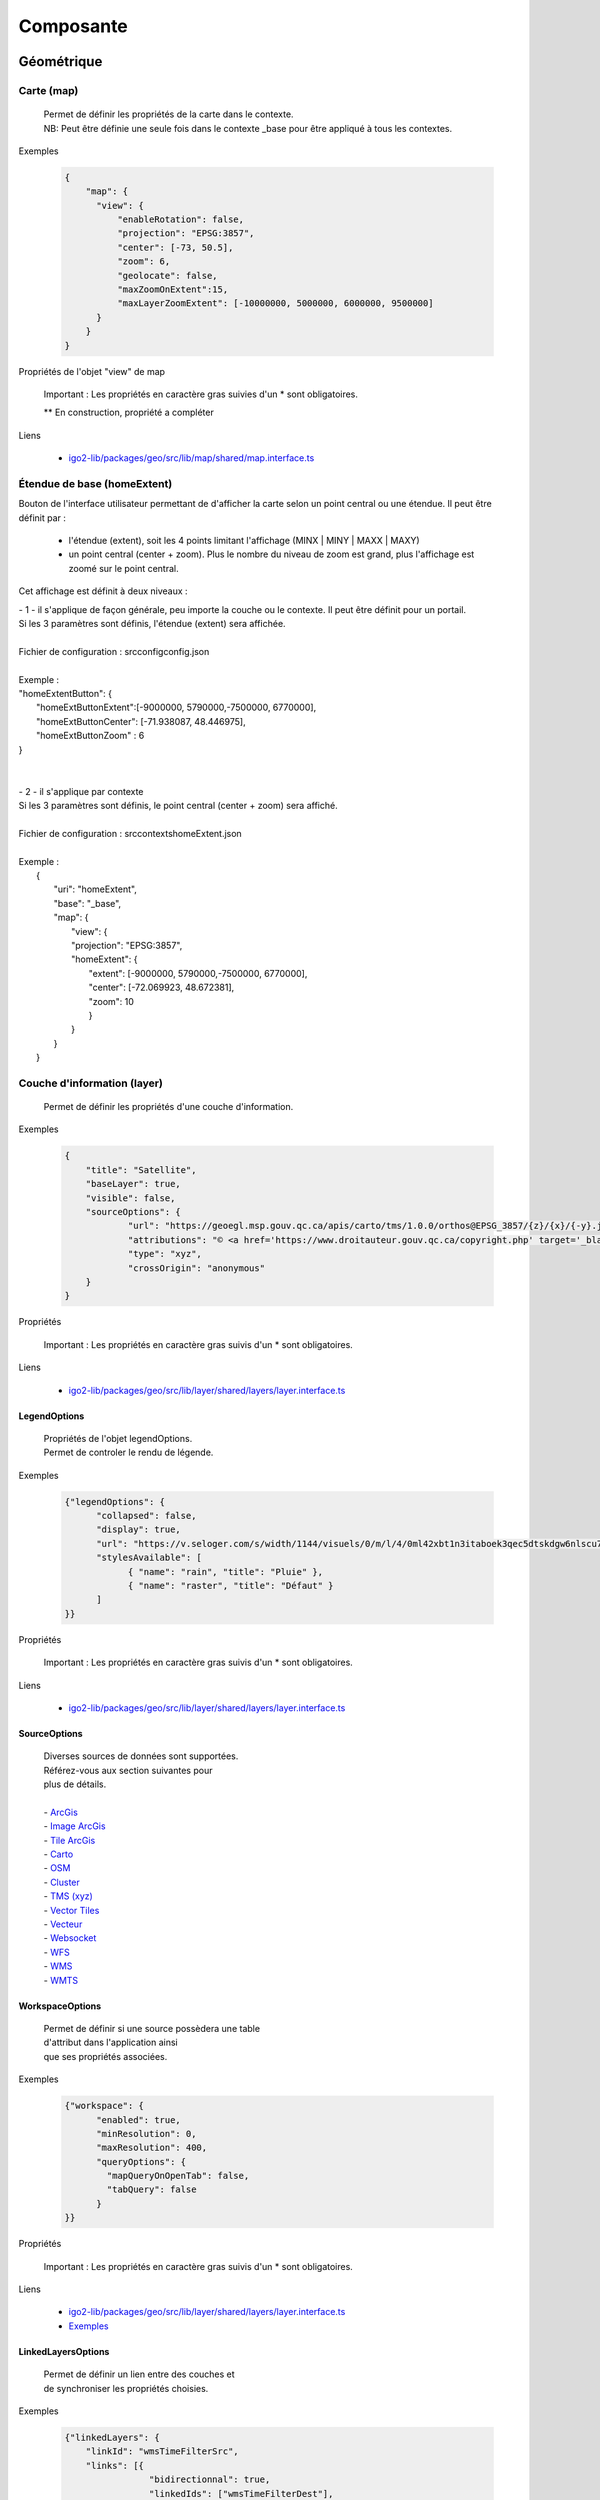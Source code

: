 ---------------------
Composante
---------------------

==============================
Géométrique
==============================


.. _igomap:

*****************************
Carte (map)
*****************************
    .. line-block::

        Permet de définir les propriétés de la carte dans le contexte.
        NB: Peut être définie une seule fois dans le contexte _base pour être appliqué à tous les contextes.

Exemples

        .. code:: json

          {
              "map": {
                "view": {
                    "enableRotation": false,
                    "projection": "EPSG:3857",
                    "center": [-73, 50.5],
                    "zoom": 6,
                    "geolocate": false,
                    "maxZoomOnExtent":15,
                    "maxLayerZoomExtent": [-10000000, 5000000, 6000000, 9500000]
                }
              }
          }


Propriétés de l'objet "view" de map

    .. tabularcolumns:: |p{1cm}|p{2cm}|p{7cm}|p{2cm}|p{2cm}|
    
    .. csv-table::
       :file: _tables/fr/properties/map-view.csv
       :header-rows: 1
       :widths: 10 10 30 15 10


    Important : Les propriétés en caractère gras suivies d'un * sont obligatoires.

    ** En construction, propriété a compléter

Liens

    - `igo2-lib/packages/geo/src/lib/map/shared/map.interface.ts <https://github.com/infra-geo-ouverte/igo2-lib/blob/master/packages/geo/src/lib/map/shared/map.interface.ts>`__

.. _igohomeextent:

*****************************
Étendue de base (homeExtent)
*****************************

Bouton de l'interface utilisateur permettant de d'afficher la carte selon un point central ou une étendue.
Il peut être définit par :
 - l'étendue (extent), soit les 4 points limitant l'affichage (MINX | MINY | MAXX | MAXY)
 - un point central (center + zoom). Plus le nombre du niveau de zoom est grand, plus l'affichage est zoomé sur le point central.


Cet affichage est définit à deux niveaux :

.. line-block::

    - 1 - il s'applique de façon générale, peu importe la couche ou le contexte. Il peut être définit pour un portail.
    Si les 3 paramètres sont définis, l'étendue (extent) sera affichée.

    Fichier de configuration : src\config\config.json

    Exemple :
    "homeExtentButton": {
        "homeExtButtonExtent":[-9000000, 5790000,-7500000, 6770000],
        "homeExtButtonCenter": [-71.938087, 48.446975],
        "homeExtButtonZoom" : 6
    }


    - 2 - il s'applique par contexte
    Si les 3 paramètres sont définis, le point central (center + zoom) sera affiché.

    Fichier de configuration : src\contexts\homeExtent.json

    Exemple :
        {
            "uri": "homeExtent",
            "base": "_base",
            "map": {
                "view": {
                "projection": "EPSG:3857",
                "homeExtent": {
                    "extent": [-9000000, 5790000,-7500000, 6770000],
                    "center": [-72.069923, 48.672381],
                    "zoom": 10
                    }
                }
            }
        }


.. _igolayer:

*****************************
Couche d'information (layer)
*****************************

    .. line-block::

        Permet de définir les propriétés d'une couche d'information.

Exemples

        .. code:: json

            {
                "title": "Satellite",
                "baseLayer": true,
                "visible": false,
                "sourceOptions": {
                        "url": "https://geoegl.msp.gouv.qc.ca/apis/carto/tms/1.0.0/orthos@EPSG_3857/{z}/{x}/{-y}.jpeg",
                        "attributions": "© <a href='https://www.droitauteur.gouv.qc.ca/copyright.php' target='_blank'><img src='https://geoegl.msp.gouv.qc.ca/gouvouvert/public/images/quebec/gouv_qc_logo.png' width='64' height='14'>Gouvernement du Québec</a> / <a href='https://www.igouverte.org/' target='_blank'>IGO2</a>",
                        "type": "xyz",
                        "crossOrigin": "anonymous"
                }
            }


Propriétés

    .. tabularcolumns:: |p{1cm}|p{2cm}|p{7cm}|p{2cm}|p{2cm}|
        
    .. csv-table::
       :file: _tables/fr/properties/layer.csv
       :header-rows: 1
       :widths: 10 10 30 15 10

    Important : Les propriétés en caractère gras suivis d'un * sont obligatoires.

Liens

    - `igo2-lib/packages/geo/src/lib/layer/shared/layers/layer.interface.ts <https://github.com/infra-geo-ouverte/igo2-lib/blob/master/packages/geo/src/lib/layer/shared/layers/layer.interface.ts>`__


LegendOptions
===============

    .. line-block::

        Propriétés de l'objet legendOptions.
        Permet de controler le rendu de légende.

Exemples


      .. code:: json

            {"legendOptions": {
                  "collapsed": false,
                  "display": true,
                  "url": "https://v.seloger.com/s/width/1144/visuels/0/m/l/4/0ml42xbt1n3itaboek3qec5dtskdgw6nlscu7j69k.jpg",
                  "stylesAvailable": [
                        { "name": "rain", "title": "Pluie" },
                        { "name": "raster", "title": "Défaut" }
                  ]
            }}

Propriétés

    .. tabularcolumns:: |p{1cm}|p{2cm}|p{7cm}|p{2cm}|p{2cm}|
            
    .. csv-table::
       :file: _tables/fr/properties/legendOptions.csv
       :header-rows: 1
       :widths: 10 10 30 15 10

    Important : Les propriétés en caractère gras suivis d'un * sont obligatoires.

Liens

    - `igo2-lib/packages/geo/src/lib/layer/shared/layers/layer.interface.ts <https://github.com/infra-geo-ouverte/igo2-lib/blob/master/packages/geo/src/lib/layer/shared/layers/layer.interface.ts>`__


SourceOptions
===============


    .. line-block::

        Diverses sources de données sont supportées.
        Référez-vous aux section suivantes pour
        plus de détails.

        - `ArcGis`_
        - `Image ArcGis`_
        - `Tile ArcGis`_
        - `Carto`_
        - `OSM`_
        - `Cluster`_
        - `TMS (xyz)`_
        - `Vector Tiles`_
        - `Vecteur`_
        - `Websocket`_
        - `WFS`_
        - `WMS`_
        - `WMTS`_


WorkspaceOptions
================

    .. line-block::

        Permet de définir si une source possèdera une table
        d'attribut dans l'application ainsi
        que ses propriétés associées.

Exemples

      .. code:: json

            {"workspace": {
                  "enabled": true,
                  "minResolution": 0,
                  "maxResolution": 400,
                  "queryOptions": {
                    "mapQueryOnOpenTab": false,
                    "tabQuery": false
                  }
            }}

Propriétés

    .. tabularcolumns:: |p{1cm}|p{2cm}|p{7cm}|p{2cm}|p{2cm}|
            
    .. csv-table::
       :file: _tables/fr/properties/workspaceOptions.csv
       :header-rows: 1
       :widths: 10 10 30 15 10

    Important : Les propriétés en caractère gras suivis d'un * sont obligatoires.

Liens

    - `igo2-lib/packages/geo/src/lib/layer/shared/layers/layer.interface.ts <https://github.com/infra-geo-ouverte/igo2-lib/blob/master/packages/geo/src/lib/layer/shared/layers/layer.interface.ts>`__
    - `Exemples <https://github.com/infra-geo-ouverte/igo2/blob/master/src/contexts/workspace.json>`__


LinkedLayersOptions
===================

    .. line-block::

        Permet de définir un lien entre des couches et
        de synchroniser les propriétés choisies.

Exemples

      .. code:: json

            {"linkedLayers": {
                "linkId": "wmsTimeFilterSrc",
                "links": [{
                            "bidirectionnal": true,
                            "linkedIds": ["wmsTimeFilterDest"],
                            "syncedDelete": true,
                            "properties": ["opacity","timeFilter","visible"]
                          }]
            }}

Propriétés de LinkedLayersOptions

    .. tabularcolumns:: |p{1cm}|p{2cm}|p{7cm}|p{2cm}|p{2cm}|
            
    .. csv-table::
       :file: _tables/fr/properties/linkedLayersOptions.csv
       :header-rows: 1
       :widths: 10 10 30 15 10

    Important : Les propriétés en caractère gras suivis d'un * sont obligatoires.


.. _LayersLinkProperties:

Propriétés de LayersLinkProperties

    .. tabularcolumns:: |p{1cm}|p{2cm}|p{7cm}|p{2cm}|p{2cm}|
            
    .. csv-table::
       :file: _tables/fr/properties/layersLinkProperties.csv
       :header-rows: 1
       :widths: 10 10 30 15 10

    Important : Les propriétés en caractère gras suivis d'un * sont obligatoires.

Liens

    - `igo2-lib/packages/geo/src/lib/layer/shared/layers/layer.interface.ts <https://github.com/infra-geo-ouverte/igo2-lib/blob/master/packages/geo/src/lib/layer/shared/layers/layer.interface.ts>`__
    - `Exemples <https://github.com/infra-geo-ouverte/igo2/blob/master/src/contexts/layerSync.json>`__


********************************
Sources de données (datasource)
********************************

Certaines sources de données possèdent des propriétés communes et spécifiques.

Les propriétés communes et spécifiques seront traitées et différenciées dans les sections suivantes.


Propriétés communes
=====================

    .. line-block::

        Les propriétés communes aux sources de données (sourceOptions).


Exemples

      .. code:: json

            {"sourceOptions": {
                  "attributions": "Droits d'auteurs que vous désirez afficher avec votre couche.",
                  "crossOrigin": "anonymous"
            }}


Propriétés

    .. tabularcolumns:: |p{1cm}|p{2cm}|p{7cm}|p{2cm}|p{2cm}|
            
    .. csv-table::
       :file: _tables/fr/properties/sourceOptions-common.csv
       :header-rows: 1
       :widths: 10 10 30 15 10

    Important : Les propriétés en caractère gras suivies d'un * sont obligatoires.

Liens

    - `Réglages CORS <https://developer.mozilla.org/fr/docs/Web/HTML/Reglages_des_attributs_CORS>`__


ArcGis
===============

    .. note::

       Disponible actuellement mais la documentation est en cours de construction.
       Problématique observée pour les styles complexe. Même QGIS ne rends pas correctement les styles complexe.
       https://github.com/infra-geo-ouverte/igo2-lib/issues/810


Exemples

      .. code:: json

            {
                "sourceOptions": {
                    "type": "arcgisrest",
                    "layer": "2",
                    "queryable": true,
                    "url": "https://sampleserver1.arcgisonline.com/ArcGIS/rest/services/Specialty/ESRI_StateCityHighway_USA/MapServer",
                    "queryFormat": "esrijson",
                    "queryPrecision": 20 , // unité en mètres pour l'interrogation de la couche
                    "idColumn": "OBJECTID"
                }
            }


Image ArcGis
===============

    .. note::

       Disponible actuellement mais la documentation est en cours de construction.
       C'est la version qui effectue un seul appel pour toute l'étendu de la carte.


Exemples

      .. code:: json

            {
                "sourceOptions": {
                    "type": "imagearcgisrest",
                    "layer": "1",
                    "queryable": true,
                    "url": "https://sampleserver1.arcgisonline.com/ArcGIS/rest/services/Specialty/ESRI_StateCityHighway_USA/MapServer",
                    "queryFormat": "esrijson",
                    "queryPrecision": 20 , // unité en mètres pour l'interrogation de la couche
                    "idColumn": "OBJECTID"
                }
            }


Tile ArcGis
===============

    .. note::

       Disponible actuellement mais la documentation est en cours de construction.
       C'est la version qui effectue plusieurs appels pour l'étendue de la carte.
       Peut être conflictuel pour les étiquettes qui seront dupliqués pour chacune des tuiles.


Exemples

      .. code:: json

            {
                "sourceOptions": {
                    "type": "tilearcgisrest",
                    "layer": "1",
                    "queryable": true,
                    "url": "https://sampleserver1.arcgisonline.com/ArcGIS/rest/services/Specialty/ESRI_StateCityHighway_USA/MapServer",
                    "queryFormat": "esrijson",
                    "queryPrecision": 20 , // unité en mètres pour l'interrogation de la couche
                    "idColumn": "OBJECTID"
                }
            }


Carto
===============

    .. note::

       Disponible actuellement mais la documentation est en cours de construction.


Exemples

      .. code:: json

            {
              "sourceOptions": {
              "type": "carto",
              "account": "common-data",
              "queryable": true,
              "queryFormat": "geojson",
              "queryPrecision": "5000",
              "crossOrigin": "anonymous",
              "config": {
                  "version": "1.3.0",
                  "layers": [
                        {
                            "type": "cartodb",
                            "options": {
                                "cartocss_version": "2.3.0",
                                "cartocss": "#layer { line-width: 3; line-color: ramp([yr], (#5F4690, #1D6996, #38A6A5, #0F8554, #73AF48, #EDAD08, #E17C05, #CC503E, #94346E, #6F4070, #666666), (\"2004\", \"2008\", \"2011\", \"1998\", \"2003\", \"1999\", \"1992\", \"2010\", \"2005\", \"1995\"), \"=\"); }",
                                "sql": "select * from tornado"
                                }
                        }
                  ]
              }}
            }


OSM
===============

    .. line-block::

        Le fond standard OpenStreetMap.
        Ce type de service n'est pas interrogeable.

Exemples

      .. code:: json

            {"sourceOptions": {
                  "type": "osm"
            }}


Propriétés

    .. tabularcolumns:: |p{1cm}|p{2cm}|p{7cm}|p{2cm}|p{2cm}|
            
    .. csv-table::
       :file: _tables/fr/properties/sources/osm.csv
       :header-rows: 1
       :widths: 10 10 30 15 10


    Important : Les propriétés en caractère gras suivies d'un * sont obligatoires.

Liens

    - `igo2-lib/blob/master/packages/geo/src/lib/datasource/shared/datasources/osm-datasource.interface.ts <https://github.com/infra-geo-ouverte/igo2-lib/blob/master/packages/geo/src/lib/datasource/shared/datasources/osm-datasource.interface.ts>`__


Cluster
===============

    .. note::

       Une source de données pour les données vectorielle composées de points. Elle génere des regroupements d'entité lorsque ceux-ci se retrouve près l'une de l'autre.

Exemples

      .. code:: json

            {"sourceOptions": {
                  "url": "https://d2ad6b4ur7yvpq.cloudfront.net/naturalearth-3.3.0/ne_50m_populated_places.geojson",
                  "type": "cluster",
                  "distance": 50
            }}


Propriétés

    .. tabularcolumns:: |p{1cm}|p{2cm}|p{7cm}|p{2cm}|p{2cm}|
            
    .. csv-table::
       :file: _tables/fr/properties/sources/cluster.csv
       :header-rows: 1
       :widths: 10 10 30 15 10


    Important : Les propriétés en caractère gras suivies d'un * sont obligatoires.

Liens

    - `igo2-lib/blob/master/packages/geo/src/lib/datasource/shared/datasources/cluster-datasource.interface.ts <https://github.com/infra-geo-ouverte/igo2-lib/blob/master/packages/geo/src/lib/datasource/shared/datasources/cluster-datasource.interface.ts>`__


TMS (xyz)
===============

    .. line-block::

        Une source de données pour les services de données tuilées de type XYZ où le X et le Y représentent la position de la tuile appelée et le Z, le niveau de zoom (résolution) de la tuile.

Exemples

      .. code:: json

            {"sourceOptions": {
                  "url": "https://geoegl.msp.gouv.qc.ca/apis/carto/tms/1.0.0/orthos@EPSG_3857/{z}/{x}/{-y}.jpeg",
                  "type": "xyz"
            }}


Propriétés

    .. tabularcolumns:: |p{1cm}|p{2cm}|p{7cm}|p{2cm}|p{2cm}|
            
    .. csv-table::
       :file: _tables/fr/properties/sources/tms.csv
       :header-rows: 1
       :widths: 10 10 30 15 10

    Important : Les propriétés en caractère gras suivies d'un * sont obligatoires.

Liens

    - `igo2-lib/blob/master/packages/geo/src/lib/datasource/shared/datasources/xyz-datasource.interface.ts <https://github.com/infra-geo-ouverte/igo2-lib/blob/master/packages/geo/src/lib/datasource/shared/datasources/xyz-datasource.interface.ts>`__


Vector Tiles
===============

    .. line-block::

        Une source de données pour les services de données au format Vector tiles. Plus spécifiquement,
        au format `Mapbox Vector Tiles (MVT) <https://docs.mapbox.com/vector-tiles/specification/>`__ .

Exemples

      .. code:: json

            {"sourceOptions": {
                  "type": "mvt",
                  "url": "https://ws.mapserver.transports.gouv.qc.ca/swtq?mode=tile&tilemode=gmap&tile={x}+{y}+{z}&layers=bgr_v_sous_route_res_inv_act&map.imagetype=mvt"
            }}


Propriétés

    .. tabularcolumns:: |p{1cm}|p{2cm}|p{7cm}|p{2cm}|p{2cm}|
            
    .. csv-table::
       :file: _tables/fr/properties/sources/mvt.csv
       :header-rows: 1
       :widths: 10 10 30 15 10

    Important : Les propriétés en caractère gras suivies d'un * sont obligatoires.

Liens

    - `igo2-lib/blob/master/packages/geo/src/lib/datasource/shared/datasources/mvt-datasource.interface.ts <https://github.com/infra-geo-ouverte/igo2-lib/blob/master/packages/geo/src/lib/datasource/shared/datasources/mvt-datasource.interface.ts>`__
    - `Mapbox Vector Tiles (MVT) <https://docs.mapbox.com/vector-tiles/specification/>`__
    - `Mapserver 7.2 + <https://mapserver.gis.umn.edu/it/development/rfc/ms-rfc-119.html>`__
    - `Geoserver <https://docs.geoserver.org/latest/en/user/extensions/vectortiles/tutorial.html>`__


Vecteur
===============


.. line-block::

  Source de donnée permettant d'afficher des données vectorielles provenant de fichier en ligne ou de service donnant des entitées.

  La projection doit être EPSG:3857. Si ce n'est pas le cas il faut ajouter les paramètres dans formatOptions pour convertir.
  Par exemple pour le format Geojson:
      - dataProjection = la projection de la donnée source
      - featureProjection = la projection IGO -> 3857
  Les paramètres possibles dans formatOptions sont ratachés au format de openLayer.
  Par exemple ici pour le `Geojson <https://openlayers.org/en/latest/apidoc/module-ol_format_GeoJSON-GeoJSON.html>`__

  NB: Le site web ou est stockés le fichier, par exemple https://www.donneesquebec.ca doit être ajouté à la sécurité du site IGO et
   le site IGO doit être ajouté à la sécurité du site de donnée.

  NB2: Pour que le partage de carte fonctionne bien il est nécessaire d'ajouter un id à la couche


Exemples

      .. code:: json


            {
              "title": "Donnée geojson sur DQ (pas de service)",
              "id": "vector1",
              "sourceOptions": {
                "type": "vector",
                "url": "https://www.donneesquebec.ca/recherche/dataset/f647f5ed-a8f3-4a47-8ceb-977cbf090675/resource/68e0e20a-415d-44f5-af82-a90311784616/download/bornes-incendies.geojson"
                "queryable": true,
                "queryFormat": "geojson",
                "queryTitle": "Le titre",
                "formatOptions": {
                  "dataProjection": "EPSG:4326",
                  "featureProjection":"EPSG:3857"
                },
              }
            },
            {
              "id": "vector2",
              "title": "Geojson provenant d'un apel wfs",
              "sourceOptions": {
                  "queryable": true,
                  "type": "vector",
                  "url": "https://ws.mapserver.transports.gouv.qc.ca/swtq?service=WFS&request=GetFeature&version=1.1.0&typename=aeroport_piste&outputFormat=geojson"
              }
            }


Websocket
===============

      .. line-block::

        Une source de données provenant d'un websocket.

Propriétés

    .. tabularcolumns:: |p{1cm}|p{2cm}|p{7cm}|p{2cm}|p{2cm}|
            
    .. csv-table::
       :file: _tables/fr/properties/sources/websocket.csv
       :header-rows: 1
       :widths: 10 10 30 15 10

    Important : Les propriétés en caractère gras suivies d'un * sont obligatoires.


Exemple

      .. code:: json

            {

                  "title": "Points temps réel",
                  "sourceOptions": {
                        "type": "websocket",
                        "url": "wss://websocket.domain/api/websocket/",
                        "onmessage": "update",
                        "queryable": true,
                        "queryTitle": "Véhicule : ${unitid}"
                  }
            }


Liens

    - `igo2-lib/blob/master/packages/geo/src/lib/datasource/shared/datasources/websocket-datasource.interface.ts <https://github.com/infra-geo-ouverte/igo2-lib/blob/master/packages/geo/src/lib/datasource/shared/datasources/websocket-datasource.interface.ts>`__
    - `Websocket <https://developer.mozilla.org/fr/docs/Web/API/WebSocket>`__


WFS
===============

    .. note::

       Disponible actuellement mais la documentation est en cours de construction.

Exemples

        .. code:: json

            {
                  "sourceOptions": {
                        "type": "wfs",
                        "url": "https://geoegl.msp.gouv.qc.ca/apis/ws/igo_gouvouvert.fcgi",
                        "queryable": true,
                        "params": {
                              "featureTypes": "vg_observation_v_autre_wmst",
                              "fieldNameGeometry": "geometry",
                              "maxFeatures": 10000,
                              "version": "2.0.0",
                              "outputFormat": "geojson_utf8"
                        }
                  }
            }


WMS
===============

    .. line-block::

        Une source de données pour les services de données au format `OGC WMS <https://www.opengeospatial.org/standards/wms>`__ .
        Les diverses version WMS sont acceptées.
        NB: Il est possible de combiner une couche WMS et WFS en ajoutant les paramètres WFS à l'intérieur.


    .. note::

        En cours de construction.

Exemples

        .. code:: json

            {
                  "sourceOptions": {
                        "type": "wms",
                        "url": "https://geoegl.msp.gouv.qc.ca/apis/ws/igo_gouvouvert.fcgi",
                        "params": {
                              "layers": "telephone_urg",
                              "version": "1.3.0"
                        },
                        "queryable": true,
                        "queryFormat": "gml2",
                        "queryTitle": "desclocal",
                        "optionsFromCapabilities": true,
                        "optionsFromApi": true
                  }
            }

Propriétés

    .. tabularcolumns:: |p{1cm}|p{2cm}|p{7cm}|p{2cm}|p{2cm}|
            
    .. csv-table::
       :file: _tables/fr/properties/sources/wms.csv
       :header-rows: 1
       :widths: 10 10 30 15 10

    Important : Les propriétés en caractère gras suivies d'un * sont obligatoires.

Paramètre (params) WMS

    .. tabularcolumns:: |p{1cm}|p{2cm}|p{7cm}|p{2cm}|p{2cm}|
            
    .. csv-table::
       :file: _tables/fr/properties/sources/wms-params.csv
       :header-rows: 1
       :widths: 10 10 30 15 10

    Important : Les propriétés en caractère gras suivis d'un * sont obligatoires.

    Pour les propriétés dpi, map_resolution et format_options, les 3 paramètres
    sont envoyés au serveur en tout temps pour éviter les erreurs de conversion
    d'échelle. La décision de faire l'appel des 3 paramètres en simultané est
    basé sur le fait que QGIS procède de la même manière.


Liens

    - `igo2-lib/blob/master/packages/geo/src/lib/datasource/shared/datasources/wms-datasource.interface.ts <https://github.com/infra-geo-ouverte/igo2-lib/blob/master/packages/geo/src/lib/datasource/shared/datasources/wms-datasource.interface.ts>`__
    - `OGC WMS <https://www.opengeospatial.org/standards/wms>`__


WMS avec WFS combinés
======================


    .. note::

       Disponible actuellement mais la documentation est en cours de construction.
    
    .. line-block::

        Il est possible de combiner un wms et à partir d'une certaine échelle d'apeller la couche en WFS si le service web offre les 2 options.

        ** Attention le champ ID du service doit être bien définie car ce sera ce champ qui servira a reconnaitre chaque entitée WFS, par exemple dans 
        la table attributaire. Si le champ id n'est pas bien définie dans le service ou que vous configurez une sortie dans un type ou ID n'est
        pas présent au 1er niveau de l'objet dans le retour du service (geojson, GML, etc), vous pourez avoir des problèmes d'entitées qui sont dédoublées.


Exemples

        .. code:: json

           {"title": "WMS with underlying WFS params",
                "visible": true,
                "maxResolution": 1200,
                "workspace": {
                    "enabled": true,
                    "maxResolution": 100
                },
                "sourceOptions": {
                    "queryable": true,
                    "queryTitle": "nometablis",
                    "queryFormatAsWms": true,
                    "type": "wms",
                    "url": "https://ws.mapserver.transports.gouv.qc.ca/swtq",
                    "urlWfs": "https://ws.mapserver.transports.gouv.qc.ca/swtq",
                    "params": {
                        "layers": "etablissement_mtq"
                    },
                    "paramsWFS": {
                        "featureTypes": "etablissement_mtq",
                        "fieldNameGeometry": "geometry",
                        "maxFeatures": 5000
                    },
                    "ogcFilters": {
                        "enabled": true,
                        "editable": true
                    }
                }
            }


WMTS
===============

    .. line-block::

        Une source de données pour les services de données au format `OGC WMTS <https://www.opengeospatial.org/standards/wmts>`__ .

Exemples

        .. code:: json

            {"sourceOptions": {
                "type": "wmts",
                "url": "https://geoegl.msp.gouv.qc.ca/carto/wmts",
                "format": "image/jpeg",
                "matrixSet": "EPSG_3857",
                "layer": "orthos"
            }}

Propriétés

    .. tabularcolumns:: |p{1cm}|p{2cm}|p{7cm}|p{2cm}|p{2cm}|
                
    .. csv-table::
          :file: _tables/fr/properties/sources/wmts.csv
          :header-rows: 1
          :widths: 10 10 30 15 10
        

    Important : Les propriétés en caractère gras suivies d'un * sont obligatoires.

Liens

    - `OGC WMTS <https://www.opengeospatial.org/standards/wmts>`__


************************************
Options de sources avancées
************************************

.. _igoTimeFilterObject:

Configuration filtre temporel WMS-T (timeFilter)
================================================

La configuration du filtre temporel doit être configurée dans `SourceOptions`_

Exemples

        .. code:: json

            {
              "sourceOptions": {
                  "timeFilterable": true,
                  "timeFilter": {
                          "min": "1890",
                          "max": "2019",
                          "style": "calendar",
                          "range": true,
                          "step": 63072000000,
                          "type": "year"
                    }
              }
            }

Propriétés de l'objet timeFilter

     .. tabularcolumns:: |p{1cm}|p{2cm}|p{7cm}|p{2cm}|p{2cm}|
                
    .. csv-table::
          :file: _tables/fr/properties/filter/timeFilter.csv
          :header-rows: 1
          :widths: 10 10 30 15 10

    Important : Les propriétés en caractère gras suivies d'un * sont obligatoires.


.. _igoOgcFilterObject:

Configuration filtre attributaire OGC (ogcFilters)
===================================================

    Permet de définir la configuration des filtres attributaires(OGC) qui seront appliqués par l'utilisateur sur la couche.
    Plusieurs configurations de filtre sont disponibles. Par exemple, il est possible de créer des boutons sur lesquels l'utilisateur
    pourra appuyer pour filtrer la couche affichée, de réaliser des groupes de filtre, ou bien de donner la possibilité à l'utilisateur
    de créer lui même ces propres filtres à l'aide des filtres avancés.

    - **Limitation**: Disponible uniquement sur des couches de type WFS ou WMS produite par mapServer 7.2 et+ ou geoserver.
    - Les outils ogcFilter et/ou activeOgcFilter doivent être activés dans les outils ('tools'). (Voir :ref:`igoactiveogcFilter` et :ref:`igoogcFilter` dans la section outil )
    - Pour activation des filtres avancés, ils est nécessaire de définir un objet sourceField pour les champs à filtrer. Référez-vous à: :ref:`igosourceFieldsObject`
    - Il est possible de définir plusieurs opérateurs sur un même filtre.
    - les paramètres de sourceOptions maxDate et minDate sont comparés pour indiquer si le filtre temporel est actif (badge rouge dans les options de la couche). 
    Si le param de sourceOptions optionsFromCapabilities est true les valeurs min et max peuvent provenir du service.

    **NB**: Lorsqu'une couche a une échelle d'affichage définit dans le service, vous devez activer le paramètre dans sourceOptions -> optionsFromCapabilities:true. 
    Dans le cas contraire, des apels contenant les filtres seront fait au service et ce, même à l'échelle ou la couche n'est pas affichée.

Exemples
----------

Exemple - filtre avancé disponible à l'utilisateur.

        .. code:: json

            {
                  "ogcFilters": {
                        "enabled": true,
                        "editable": true,
                        "allowedOperatorsType": "Basic"
                  }
            }


Exemple - filtre avancé définit (zone_veg = Z2) appliqué sur la couche et non disponible pour modification par l'utilisateur

        .. code:: json

            {
                  "ogcFilters": {
                        "enabled": true,
                        "editable": false,
                        "filters": {
                              "operator": "PropertyIsEqualTo",
                              "propertyName": "zone_veg",
                              "expression": "Z2"
                        }
                  }
            }

Exemple - filtre 2 boutons avec l'un eux activé. Filtre avancé non disponible

      .. code:: json

            {
                  "ogcFilters": {
                        "enabled": true,
                        "editable": false,
                        "pushButtons": {
                              "groups": [
                                    {"title": "Group 1","name": "1","ids": ["id1"]}
                              ],
                              "bundles": [
                                    {
                                          "id": "id1",
                                          "logical": "Or",
                                          "title": "Type de radar photo",
                                          "selector": [
                                                {
                                                      "title": "Radar photo fixe",
                                                      "enabled": true,
                                                      "color": "0,0,255",
                                                      "tooltip": "Here a tooltip explaning ...",
                                                      "filters": {
                                                            "operator": "PropertyIsEqualTo",
                                                            "propertyName": "typeAppareil",
                                                            "expression": "Radar photo fixe"
                                                      }
                                                },
                                                {
                                                      "title": "Radar photo mobile",
                                                      "enabled": false,
                                                      "color": "255,200,0",
                                                      "tooltip": "Here a tooltip explaning ...",
                                                      "filters": {
                                                            "operator": "PropertyIsEqualTo",
                                                            "propertyName": "typeAppareil",
                                                            "expression": "Radar photo mobile"
                                                      }
                                                }
                                          ]
                                    }
                              ]
                        }
                  }
            }


Exemple - 2 groupes de filtre avec radio boutons et cases à cocher spécifiques à chaque groupe

        .. code:: json

            {
                "ogcFilters": {
                    "enabled": true,
                    "editable": true,
                    "allowedOperatorsType": "All",
                    "radioButtons": {
                        "order": 2,
                        "groups": [
                            {"title": "filtre foret","name":"1", "ids": ["type_couv", "densite"]},
                            {"title": "filtre metadonnée et densité", "name":"2", "ids": ["densite", "no_program"]}
                        ],
                        "bundles" : [
                            {
                                "id": "type_couv",
                                "logical": "Or",
                                "title": "Type",
                                "selector": [
                                    {
                                        "title": "type couv = Résineux",
                                        "enabled": false,
                                        "color": "255,0,0",
                                        "tooltip": "Here a tooltip explaning ...",
                                        "filters": {
                                              "operator": "PropertyIsEqualTo",
                                              "propertyName": "type_couv",
                                              "expression": "R"
                                         }
                                    },
                                    {
                                        "title": "type couv = Feuillus",
                                        "enabled": false,
                                        "color": "255,100,255",
                                        "tooltip": "Here a tooltip explaning ...",
                                        "filters": {
                                              "operator": "PropertyIsEqualTo",
                                              "propertyName": "type_couv",
                                              "expression": "F"
                                         }
                                    }
                                ]
                            },
                            {
                                "id": "densite",
                                "logical": "Or",
                                "vertical": false,
                                "title": "Densité",
                                "selector": [
                                    {
                                        "title": "densite = A",
                                        "enabled": false,
                                        "color": "255,0,0",
                                        "tooltip": "Here a tooltip explaning ...",
                                        "filters": {
                                              "operator": "PropertyIsEqualTo",
                                              "propertyName": "cl_dens",
                                              "expression": "A"
                                         }
                                    },
                                    {
                                        "title": "densite = A & B",
                                        "enabled": false,
                                        "color": "255,100,255",
                                        "tooltip": "Here a tooltip explaning ...",
                                        "filters": {
                                            "logical":"Or",
                                            "filters":[
                                              {"operator": "PropertyIsEqualTo","propertyName": "cl_dens", "expression": "A"},
                                              {"operator": "PropertyIsEqualTo","propertyName": "cl_dens", "expression": "B"}
                                            ]
                                         }
                                    },
                                    {
                                        "title": "différent de A",
                                        "enabled": false,
                                        "color": "255,100,255",
                                        "tooltip": "Here a tooltip explaning ...",
                                        "filters": {
                                            "operator": "PropertyIsNotEqualTo",
                                            "propertyName": "cl_dens",
                                            "expression": "A"
                                         }
                                    }
                                ]
                             },
                        ]
                    },
                    "checkboxes": {
                        "order": 1,
                        "bundles" : [
                              {
                                "id": "no_program",
                                "logical": "Or",
                                "vertical":false,
                                "title": "Programme"
                                "selector": [
                                  {
                                    "title": "prg no= 4",
                                    "enabled": false,
                                    "color": "255,0,0",
                                    "tooltip": "Here a tooltip explaning ...",
                                    "filters": {
                                          "operator": "PropertyIsEqualTo",
                                          "propertyName": "no_prg",
                                          "expression": "4"
                                    }
                                  },
                                  {
                                    "title": "prg no=5",
                                    "enabled": false,
                                    "color": "255,100,255",
                                    "tooltip": "Here a tooltip explaning ...",
                                    "filters": {
                                          "operator": "PropertyIsEqualTo",
                                          "propertyName": "no_prg",
                                          "expression": "5"
                                    }
                                  }
                                ]
                              }
                        ]
                    }
                }

            }

Exemple - Filtre temporel avec minimum, maximum et pas de temps.

      .. code:: json

              {
                  "type": "wfs",
                  "url": "https://geoegl.msp.gouv.qc.ca/apis/ws/igo_gouvouvert.fcgi",
                  "params": {
                        "featureTypes": "vg_observation_v_autre_wmst",
                        "fieldNameGeometry": "geometry",
                        "maxFeatures": 10000,
                        "version": "2.0.0"
                  },
                  "sourceFields": [{
                        "name": "date_observation",
                        "alias": "Date de l\"observation",
                        "allowedOperatorsType": "time"
                  }],
                  "ogcFilters": {
                        "enabled": true,
                        "editable": true,
                        "allowedOperatorsType": "time",
                        "filters": {
                              "operator": "During",
                              "propertyName": "date_observation",
                              "begin": "today - 2 days",
                              "end": "today"
                        }
                  },
                  "minDate": "2016-01-01T00:00:00-05:00",
                  "maxDate": "2025-12-31T00:00:00-05:00",
                  "stepDate": "P1D"
            }

Exemple - filtre temporel en mode année

        .. code:: json

            {
                  "filters" :{
                        "operator": "During",
                        "propertyName": "annee_date",
                        "begin": "1920",
                        "end": "2020",
                        "restrictToStep": false,
                        "calendarModeYear": true
                    } 
                  "stepDate": "P1Y"
            }

Exemple - filtre avec boutons spécifique à un groupe et calendrier (filtrage temporel)

      .. code:: json

            {
                  "type": "wms",
                  "url": "https://geoegl.msp.gouv.qc.ca/apis/ws/igo_gouvouvert.fcgi",
                  "queryable": true,
                  "paramsWFS": {
                        "featureTypes": "vg_observation_v_autre_wmst",
                        "fieldNameGeometry": "geometry",
                        "maxFeatures": 10000,
                        "version": "2.0.0",
                        "outputFormat": "geojson",
                        "outputFormatDownload": "SHP"
                  },
                  "params": {
                        "layers": "vg_observation_v_autre_wmst"
                  },
                  "sourceFields": [
                        {"name": "date_observation", "alias": "Date de l'observation", "allowedOperatorsType": "Time"},
                        {"name": "type", "alias": "type", "allowedOperatorsType": "all"}
                  ],
                  "ogcFilters": {
                        "enabled": true,
                        "editable": false,
                        "pushButtons": {
                           "groups": [
                              {"title": "Group 1 Title","name": "1","ids": ["id1"]}
                           ],
                           "bundles": [
                              {
                                 "id": "id1",
                                 "logical": "Or",
                                 "title": "Évènements",
                                 "selectors": [
                                    {
                                       "title": "Mouvement de terrain",
                                       "tooltip": "Here a tooltip explaning ...",
                                       "filters": {
                                          "operator": "PropertyIsEqualTo",
                                          "propertyName": "type",
                                          "expression": "Mouvement de terrain"
                                       }
                                    },
                                    {
                                       "title": "Inondation",
                                       "tooltip": "Here a tooltip explaning ...",
                                       "filters": {
                                          "operator": "PropertyIsEqualTo",
                                          "propertyName": "type",
                                          "expression": "Inondation"
                                       }
                                    }
                                 ]
                              }
                           ]
                        },
                        "filters": {
                           "operator": "During",
                           "propertyName": "date_observation",
                           "begin": "2016-01-21T00:00:00-05:00",
                           "end": "today"
                        },
                        "allowedOperatorsType": "basic"
                  },
                  "minDate": "2010-01-01T00:00:00-05:00",
                  "maxDate": "2025-12-31T00:00:00-05:00",
                  "stepDate": "P1D"
            }

Propriétés de ogcFilters

    .. tabularcolumns:: |p{1cm}|p{2cm}|p{7cm}|p{2cm}|p{2cm}|
            
    .. csv-table::
       :file: _tables/fr/properties/filter/ogcFilters.csv
       :header-rows: 1
       :widths: 10 10 30 15 10

    Important : Les propriétés en caractère gras suivies d'un * sont obligatoires.


Liens

    - `ogc-filter.interface.ts <https://github.com/infra-geo-ouverte/igo2-lib/blob/master/packages/geo/src/lib/filter/shared/ogc-filter.interface.ts>`__


.. _igoOgcFilterPushButtons:

Propriétés de l'objet ogcFilter.{pushButtons/checkboxes/radioButtons}.selectorType

    .. tabularcolumns:: |p{1cm}|p{2cm}|p{7cm}|p{2cm}|p{2cm}|
            
    .. csv-table::
       :file: _tables/fr/properties/filter/buttons-selectorType.csv
       :header-rows: 1
       :widths: 10 10 30 15 10

.. _igoOgcFilterPushButtons:

Propriétés de l'objet ogcFilter.{pushButtons/checkboxes/radioButtons}.groups

    .. tabularcolumns:: |p{1cm}|p{2cm}|p{7cm}|p{2cm}|p{2cm}|
            
    .. csv-table::
       :file: _tables/fr/properties/filter/buttons-groups.csv
       :header-rows: 1
       :widths: 10 10 30 15 10


.. _igoOgcFilterButtonsBundlesObject:


Propriétés de l'objet ogcFilter.{pushButtons/checkboxes/radioButtons}.bundles

    .. tabularcolumns:: |p{1cm}|p{2cm}|p{7cm}|p{2cm}|p{2cm}|
            
    .. csv-table::
       :file: _tables/fr/properties/filter/buttons-groups.csv
       :header-rows: 1
       :widths: 10 10 30 15 10

    Important : Les propriétés en caractère gras suivies d'un * sont obligatoires.


.. _igoOgcFilterButtonsButtonsObject:

Propriétés de l'objet ogcFilter.{selector}.bundles.selector

    .. tabularcolumns:: |p{1cm}|p{2cm}|p{7cm}|p{2cm}|p{2cm}|
            
    .. csv-table::
       :file: _tables/fr/properties/filter/buttons-bundles-selector.csv
       :header-rows: 1
       :widths: 10 10 30 15 10

    Important : Les propriétés en caractère gras suivies d'un * sont obligatoires.


.. _igoOgcFilterFiltersObject:

Propriétés de l'objet filters (IgoLogicalArrayOptions|AnyBaseOgcFilterOptions)

    .. tabularcolumns:: |p{1cm}|p{2cm}|p{7cm}|p{2cm}|p{2cm}|
            
    .. csv-table::
       :file: _tables/fr/properties/filter/igoOgcFilterFiltersObject.csv
       :header-rows: 1
       :widths: 10 10 30 15 10

    Important : Les propriétés en caractère gras suivies d'un * sont obligatoires.

.. _igoogcfilterduringoptions:


Propriétés de l'objet filter de type **During**

    .. tabularcolumns:: |p{1cm}|p{2cm}|p{7cm}|p{2cm}|p{2cm}|
            
    .. csv-table::
       :file: _tables/fr/properties/filter/igoogcfilterduringoptions.csv
       :header-rows: 1
       :widths: 10 10 30 15 10

    Important : Les propriétés en caractère gras suivies d'un * sont obligatoires.


.. _igosourceFieldsObject:

Configuration des attributs champs source de donnée (sourceFields)
======================================================================

| Une liste de nom d'attribut, de leur alias, valeurs permises et autres configurations.
| ** Nécessaire pour utilisation des filtres attributaires avancés et de l'outil d'édition. Ce sont ces configurations qui définiront ce qui sera
| présenté à l'utilisateur lors de l'utilisation des filtres avancés et de la table d'édition.

Exemples

        .. code:: json

            [
                  {"name": "type_couv", "alias": "type couv", "values": ["R", "F"]},
                  {"name": "no_prg", "alias": "No inventaire", "values": ["3", "4", "5"]},
                  { "name": "code_municipalite", "alias": "# de la municipalitée" },
                  { "name": "date_observation", "allowedOperatorsType": "time" },
                  { "name": "urgence", "values": ["Immédiate", "Inconnue"], "allowedOperatorsType": "basic" }
            ]


Propriétés de l'objet sourceFields

    .. tabularcolumns:: |p{1cm}|p{2cm}|p{7cm}|p{2cm}|p{2cm}|
            
    .. csv-table::
       :file: _tables/fr/properties/sourceFields.csv
       :header-rows: 1
       :widths: 10 10 30 15 10

    Important : Les propriétés en caractère gras suivies d'un * sont obligatoires.

.. _igosEditionObject:

Configuration de l'édition d'une couche
======================================================================

| Une liste de configuration permettant l'utilisation de la table d'édition sur la couche.
| ** Les sourceFields permettront de définir les champs à visualiser ainsi que les formats de saisies
| et les validations attributaires.

Exemples

        .. code:: json

            {
                "enabled": true,
                "baseUrl": "odrsi_vehicule_ssi",
                "addUrl": "",
                "deleteUrl": "id_vehicule=eq.",
                "modifyUrl": "id_vehicule=eq.",
                "geomType": "Point",
                "addWithDraw": false,
                "messages": [{ "odrsi_vehicule_ssi_unique_no_vehicule": "Le numéro de véhicule doit être unique pour la caserne." }]
            }


Propriétés de l'objet edition

    .. tabularcolumns:: |p{1cm}|p{2cm}|p{7cm}|p{2cm}|p{2cm}|
            
    .. csv-table::
       :file: _tables/fr/properties/edition.csv
       :header-rows: 1
       :widths: 10 10 30 15 10

Propriétés de l'objet relations

    .. tabularcolumns:: |p{1cm}|p{2cm}|p{7cm}|p{2cm}|p{2cm}|
            
    .. csv-table::
       :file: _tables/fr/properties/relations.csv
       :header-rows: 1
       :widths: 10 10 30 15 10


************************************
Sources de recherche (search-source)
************************************

    Configuration des sources qui seront impliquées dans la recherche faite dans la barre de recherche. Il peut y en avoir plusieurs.


Source (base commune)
=====================

    .. line-block::

        Toutes les sources de recherche possèdent des propriétés commnunes. Certaines spécificités existent pour chacune des sources de recherche.
        Elles seront présentées dans les sections dédiées aux sources.

        Les sources disponible sont:
            - `Cadastre`_
            - `Coordonnées`_
            - `iCherche`_ (Québec)
            - `iCherche Reverse`_ - par coordonnées (Québec)
            - `iLayer`_ (Québec)
            - `Nominatim`_ (internationnal)
            - `StoredQueries`_ , WFS 2.0 (Québec)
            - `StoredQueries Reverse`_    , WFS 2.0  - par coordonnées (Québec)

        Selon votre contexte, les sources de recherche ayant une limitation au Québec, peuvent être utilisées comme exemple afin d'adapter 
        votre propre service de recherche.


Exemples

    .. line-block::

        Les exemples seront présentés pour chacune des sources de recherche.

Propriétés

    .. tabularcolumns:: |p{1cm}|p{2cm}|p{7cm}|p{2cm}|p{2cm}|
            
    .. csv-table::
       :file: _tables/fr/properties/search/common.csv
       :header-rows: 1
       :widths: 10 10 30 15 10

    Important : Les propriétés en caractère gras suivies d'un * sont obligatoires.

Liens

    - `igo2-lib/packages/geo/src/lib/search/shared/sources/source.interfaces.ts <https://github.com/infra-geo-ouverte/igo2-lib/blob/master/packages/geo/src/lib/search/shared/sources/source.interfaces.ts>`__


Cadastre
===============

    .. line-block::

        Le service de recherches de lots rénovés du Québec.
        Le résultat de la recherche est la géométrie du lot rénové.
        ** Pour fonctionner l'application doit avoir accès au service CPTAQ (sécurité, CORS)

Exemples

    .. code:: json

        {"cadastre": {
            "searchUrl": "https://carto.cptaq.gouv.qc.ca/php/find_lot_v1.php?"
        }}

Propriétés

    Seulement les propriétés spécifiques à ce service sont présentées.

    .. tabularcolumns:: |p{1cm}|p{2cm}|p{7cm}|p{2cm}|
            
    .. csv-table::
       :file: _tables/fr/properties/search/cadastre.csv
       :header-rows: 1
       :widths: 10 10 30 15

    Pour les autres propriétés, référez-vous à `Source (base commune)`_ .

Coordonnées
===============

    .. line-block::

        Le service de recherches de coordonnées permet de se localiser sous diverses structures de coordonnées.
            - Degré décimal (dd.ddd)
                - lon, lat (-68.165547, 48.644546)
                - lat, lon (48.644546, -68.165547)
            - Degré minute seconde (dd mm ss)
                - lon, lat (-68 9 56, 48 38 40)
                - lat, lon (48 38 40, -68 9 56)
            - Degré minute décimal (dd mm.mmmm)
                - lon, lat (-68 9.56, 48 38.40)
                - lat, lon (48 38.40, -68 9.567)
            - Projeté
                - -7588141.73,6214750.96         (exemple en 3857)
                - MTM-6 255760.176, 5389773.700  (exemple en MTM)
                - UTM-19 561466.861, 5388278.862 (exemple en UTM)
            - BELL
                - Lat: 48 38 40N Long: 68 9 56W UNC:100 CONF:90
            - Metre Metre (MM)
                - -111594.63, 445854.74;32198 (exemple en 32198)

        Le résultat de la recherche est la position du point ainsi qu'un lien vers Google Maps / Streetview.
        Le service est disponible par défaut dans les applications.

Exemples

      .. code:: json

            {"coordinatesreverse": {
                  "order": 1,
                  "enabled": false,
                  "available": true
            }}

Propriétés

    Seulement les propriétés spécifiques à ce service sont présentées.

    .. tabularcolumns:: |p{3cm}|p{12cm}|
            
    .. csv-table::
       :file: _tables/fr/properties/search/coord.csv
       :header-rows: 1
       :widths: 10 80

    Pour les autres propriétés, référez-vous à `Source (base commune)`_ .

Liens

    - `en.geo.json  <https://github.com/infra-geo-ouverte/igo2-lib/blob/eaa7565fd0cfbc66eefcae6906489cb30ad11e50/packages/geo/src/locale/en.geo.json>`__
    - `fr.geo.json  <https://github.com/infra-geo-ouverte/igo2-lib/blob/eaa7565fd0cfbc66eefcae6906489cb30ad11e50/packages/geo/src/locale/fr.geo.json>`__


iCherche
===============

    .. line-block::

        iCherche est un service de recherche développé
        par le `Ministère de la Sécurité Publique du Québec <https://www.securitepublique.gouv.qc.ca>`__
        afin de permettre des recherches textuelles sur les entités suivantes:
            - Adresses
            - Code postal
            - Routes (segments de routes)
            - Municipalités (et ancien municipalités)
            - MRC
            - Régions administratives
            - Lieux nommés
        Le contenu accessible par le service de recherche est limité au territoire québécois.
        ** Le code de iCherche peut être utilisé comme exemple afin d'adapter votre propre service de recherche textuel.

Exemples

      .. code:: json

            {"icherche": {
                  "title":"ICherche",
                  "showInPointerSummary": true,
                  "searchUrl": "https://geoegl.msp.gouv.qc.ca/apis/icherche",
                  "params": {
                        "limit": "8"
                  }
            }}


Propriétés

    Seulement les propriétés spécifiques à ce service sont présentées.

    .. tabularcolumns:: |p{3cm}|p{12cm}|
            
    .. csv-table::
       :file: _tables/fr/properties/search/iCherche.csv
       :header-rows: 1
       :widths: 10 80

    Pour les autres propriétés, référez-vous à `Source (base commune)`_ .

Liens

    - `Doc de l'api iCherche <https://geoegl.msp.gouv.qc.ca/apis/icherche/docs>`__
    - `Code iCherche <https://github.com/infra-geo-ouverte/igo2-lib/blob/56e45cdb030d39d1637ddfaf81f07e65345dcd89/packages/geo/src/lib/search/shared/sources/icherche.ts#L42>`__
    - `Exemple de config <https://github.com/infra-geo-ouverte/igo2/blob/master/src/environments/environment.ts>`__


iCherche Reverse
================

    .. line-block::

        iCherche Reverse est un service de recherche développé
        par le `Ministère de la Sécurité Publique du Québec <https://www.securitepublique.gouv.qc.ca>`__
        afin de permettre des recherches par coordonnées / rayon sur les entités suivantes:
            - Adresses
            - Routes (segments de /routes)
            - Arrondissements (segments de routes)
            - Municipalités (et ancien municipalités)
            - MRC
            - Régions administratives
        Le contenu accessible par le service de recherche est limité au territoire québécois.
        ** Le code de iCherche Reverse peut être utilisé comme exemple afin d'adapter votre propre service de recherche textuel.

Exemples

      .. code:: json

            {"icherchereverse": {
                  "searchUrl": "https://geoegl.msp.gouv.qc.ca/apis/territoires",
                  "params": {
                        "bufffer": 12
                  }
            }}


Propriétés

    Seulement les propriétés spécifiques à ce service sont présentées.

    .. tabularcolumns:: |p{3cm}|p{12cm}|
            
    .. csv-table::
       :file: _tables/fr/properties/search/iChercheReverse.csv
       :header-rows: 1
       :widths: 10 80

    Pour les autres propriétés, référez-vous à `Source (base commune)`_ .

Liens

    - `Doc de l'api iCherche Reverse <https://geoegl.msp.gouv.qc.ca/apis/terrAPI/docs>`__
    - `Code iCherche Reverse <https://github.com/infra-geo-ouverte/igo2-lib/blob/master/packages/geo/src/lib/search/shared/sources/icherche.ts#L385>`__
    - `Exemple de config <https://github.com/infra-geo-ouverte/igo2/blob/master/src/environments/environment.ts>`__


iLayer
================

    .. line-block::

        iLayer est un service de recherche développé par le `Ministère de la Sécurité Publique du Québec <https://www.securitepublique.gouv.qc.ca>`__
        afin de permettre des recherches de couches d'informations par mots clefs.
        Le contenu accessible par le service de recherche est limité au territoire quuébécois.

        Une fois la couche trouvée, il vous est possible de l'ajouter à la carte.

        Actuellement, les couches retournées dans le service de recherche sont des couches WMS.

        ** Le code de iLayer peut être utilisé comme exemple afin d'adapter votre propre service de recherche textuel.

Exemples

      .. code:: json

            {"ilayer": {
                  "searchUrl": "https://geoegl.msp.gouv.qc.ca/apis/icherche/layers",
                        "params": {
                        "limit": 15
                  },
                  "queryFormat": {
                        "html": {
                              "urls": ["https://geoegl.msp.gouv.qc.ca/apis/ws/mffpecofor.fcgi"]
                        }
                  }
            }}


Propriétés

    Seulement les propriétés spécifiques à ce service sont présentées.

    .. tabularcolumns:: |p{3cm}|p{12cm}|
            
    .. csv-table::
       :file: _tables/fr/properties/search/iLayer.csv
       :header-rows: 1
       :widths: 10 80

    Pour les autres propriétés, référez-vous à `Source (base commune)`_ .

Liens

    - `Code iLayer <https://github.com/infra-geo-ouverte/igo2-lib/blob/master/packages/geo/src/lib/search/shared/sources/ilayer.ts>`__
    - `Exemple de config <https://github.com/infra-geo-ouverte/igo2/blob/master/src/environments/environment.ts>`__


Nominatim
================

    .. line-block::

        Nominatim est un service de recherche développé autour de la communauté
        OpenStreetMap. Il est possible de faire des recherches par mots clefs.

        Pour plus de détails:
            - `API Nominatim <https://nominatim.org/release-docs/develop/>`__

    .. note::

        Bien que la recherche par coordonnées soit disponible par Nominatim,
        IGO2 ne gère pas les appels par coordonnées vers Nominatim.


Exemples

      .. code:: json

            {"ilayer": {
                  "searchUrl": "https://nominatim.openstreetmap.org/search",
                  "params": {
                        "limit": 15
                  }
            }}


Propriétés

    Seulement les propriétés spécifiques à ce service sont présentées.

    .. tabularcolumns:: |p{3cm}|p{12cm}|
            
    .. csv-table::
       :file: _tables/fr/properties/search/nominatim.csv
       :header-rows: 1
       :widths: 10 80

    Pour les autres propriétés, référez-vous à `Source (base commune)`_ .

Liens

    - `Code Nominatim <https://github.com/infra-geo-ouverte/igo2-lib/blob/master/packages/geo/src/lib/search/shared/sources/ilayer.ts>`__
    - `API Nominatim <https://nominatim.org/release-docs/develop/>`__
    - `Exemple de config <https://github.com/infra-geo-ouverte/igo2/blob/master/src/environments/environment.ts>`__


StoredQueries
================

    .. note::

        Il se veut plus des EXEMPLES qu'un réel service de recherche.

    .. line-block::

        StoredQueries est un service de recherche par mots clefs exploitant les capacités WFS 2.0. disponibles sur serveurs cartographiques comme Mapserver ou Geoserver(`Geoserver StoredQuery <https://geoserver-pdf.readthedocs.io/en/latest/services/wfs/reference.html#createstoredquery>`__)
        
Exemple 1:
        RTSS: Cette storedQueries interroge un service WMS du `Ministère du Transport du Québec <https://ws.mapserver.transports.gouv.qc.ca/swtq?service=wfs&version=1.1.0&request=GetCapabilities>`__ qui peut retourner:
            - Route                                    ex: 138
            - Route tronçon                            ex: 13801
            - Route tronçon section (RTS)              ex: 13801116
            - Route tronçon section sous-route (RTSS)  ex: 0013801116000C
            - RTSS Chainage                            ex: 0013801116000C+12

        Elle nécessite l'envoi au serveur de 2 attributs.
            - rtss
            - chainage

        Ces 2 attributs et leurs valeurs par défault sont définies par 2 champs dans la configuration (voir l'exemple ici-bas).

Exemple 1

        .. code:: json

          {
              "storedqueries": {
                  "available": true,
                  "title": "le titre interface",
                  "searchUrl": "https://ws.mapserver.transports.gouv.qc.ca/swtq",
                  "storedquery_id": "rtss",
                  "fields": [
                      {"name": "rtss","defaultValue": "-99"},
                      {"name": "chainage","defaultValue": "0","splitPrefix": "\\+"}
                  ],
                  "resultTitle": "etiquette"
              }
          }


Exemple 2:
        Le Ministère des forêts de la faune et des parcs a développé une storedQueries qui retourne les feuillets SNRC au 250k et 20k.
        Une fois que cette storedQueries est ajoutée a la configuration IGO, il suffit alors à l'utilisateur de saisir un feuillet ou 
        un début de feuillet SNRC dans la barre de recherche IGO. (Ex: 31P08) et l'application retournera la/les géométries associées 
        aux résultats trouvés par la recherche via la storedQueries.

        Cette StoredQueries nécessite l'envoie au serveur de l'attribut: no_feuillet qui sera définit dans la configuration.


Exemple 2

        .. code:: json

          {
              "storedqueries": {
                  "available": true,
                  "title": "Feuillets SNRC",
                  "searchUrl": "/ws/mffpecofor.fcgi",
                  "storedquery_id": "sq250et20kFeuillet",
                  "fields": [
                        {"name": "no_feuillet","defaultValue": "0"}
                  ],
                  "resultTitle": "feuillet",
                  "params": {
                        "limit": 10
                  }
              }
          }


Propriétés


Seulement les propriétés spécifiques à ce service sont présentées.
      
    .. tabularcolumns:: |p{1cm}|p{7cm}|p{2cm}|
            
    .. csv-table::
       :file: _tables/fr/properties/search/storedQueries.csv
       :header-rows: 1
       :widths: 10 60 10

Important : Les propriétés en caractère gras suivies d'un * sont obligatoires.

Pour les autres propriétés, référez-vous à `Source (base commune)`_ .

Liens

    - `Code Stored Queries Ligne 34 <https://github.com/infra-geo-ouverte/igo2-lib/blob/master/packages/geo/src/lib/search/shared/sources/storedqueries.ts#L34>`__
    - `Bug Openlayers et les GML 3.2+ en WFS(StoredQueries) <https://github.com/openlayers/openlayers/pull/6400>`__
    - `Exemple d'appel StoredQueries rtss MTQ <https://ws.mapserver.transports.gouv.qc.ca/swtq?service=wfs&version=2.0.0&REQUEST=GetFeature&STOREDQUERY_ID=rtss&rtss=0013801116000C&chainage=0&outputformat=text/xml;%20subtype=gml/3.1.1&SRSNAME=epsg:4326>`__
    - `Exemple d'appel StoredQueries feuillet SNRC MFFP <https://geoegl.msp.gouv.qc.ca/ws/mffpecofor.fcgi?REQUEST=GetFeature&STOREDQUERY_ID=sq250et20kFeuillet&service=wfs&version=2.0.0&no_feuillet=31P08>`__
    - `Décrire la requête "rtss" <https://ws.mapserver.transports.gouv.qc.ca/swtq?service=wfs&version=2.0.0&request=DescribeStoredQueries&storedQuery_Id=rtss>`__


StoredQueries Reverse
=====================

    .. note::

        Il se veut plus un EXEMPLE qu'un réel service de recherche.

    .. line-block::

        StoredQueries Reverse est un service de recherche par coordonnées exploitant les capacités WFS 2.0.
        Actuellement, il interroge un service WMS du `Ministère du Transport du Québec <https://ws.mapserver.transports.gouv.qc.ca/swtq?service=wfs&version=1.1.0&request=GetCapabilities>`__
        qui peut retourner deux limites administratives du MTQ:
            - Centre de services du MTQ
            - Direction Générale Territoriales

        Cette StoredQueries nécessite l'envoi au serveur de 2 attributs.
            - long
            - lat

        Ces 2 attributs et leurs valeurs par défault
        sont définies par 2 champs (longField et latField)
        dans la configuration (voir l'exemple ici-bas).

Exemples

      .. code:: json

            {"storedqueriesreverse": {
                  "searchUrl": "https://ws.mapserver.transports.gouv.qc.ca/swtq",
                  "storedquery_id": "lim_adm",
                  "longField": "long",
                  "latField": "lat",
                  "resultTitle": "nom_unite"
            }}


Propriétés

    Seulement les propriétés spécifiques à ce service sont présentées.

    .. tabularcolumns:: |p{1cm}|p{7cm}|p{2cm}|
            
    .. csv-table::
       :file: _tables/fr/properties/search/storedQueriesReverse.csv
       :header-rows: 1
       :widths: 10 60 10


    Important : Les propriétés en caractère gras suivies d'un * sont obligatoires.

    Pour les autres propriétés, référez-vous à `Source (base commune)`_ .

Liens

    - `Code Stored Queries Reverse Ligne 273 <https://github.com/infra-geo-ouverte/igo2-lib/blob/master/packages/geo/src/lib/search/shared/sources/storedqueries.ts#L273>`__
    - `Bug Openlayers et les GML 3.2+ en WFS <https://github.com/openlayers/openlayers/pull/6400>`__
    - `Exemple d'appel StoredQueries Reverse <https://ws.mapserver.transports.gouv.qc.ca/swtq?service=wfs&version=2.0.0&REQUEST=GetFeature&STOREDQUERY_ID=lim_adm&long=-71.292469&lat=46.748107&outputformat=text/xml;%20subtype=gml/3.1.1&SRSNAME=epsg:4326>`__
    - `Décrire la requête "lim_adm" <https://ws.mapserver.transports.gouv.qc.ca/swtq?service=wfs&version=2.0.0&request=DescribeStoredQueries&storedQuery_Id=lim_adm>`__


==============================
Intégration
==============================

    .. line-block::

        La composante intégration permet de définir une gamme d'outils aisément intégrables à l'application grâce
        aux configuration d'outils (tools).


*******************************
Outils (tools)
*******************************

    .. line-block::

        Les outils existants:
            - `about`_
            - `catalog`_
            - `catalogBrowser`_
            - `contextManager`_
            - `directions`_
            - `draw`_
            - `activeOgcFilter`_
            - `ogcFilter`_
            - `activeTimeFilter`_
            - `timeFilter`_
            - `importExport`_
            - `mapTool`_
            - `mapLegend`_
            - `mapDetails`_
            - `mapTools`_
            - `measurer`_
            - `print`_
            - `searchResults`_
            - `spatialFilter`_
            - `shareMap`_


.. _igoabout:


about
=======

    .. line-block::

        Outil générique offrant la possibilité d'informer les usagers grâce à un outil d'aide.

Exemples

        .. code:: json

            {
                "name": "about",
                "options": {
                    "html": ["<p>Voici IGO</p>", "<p>Voici la seconde ligne</p>"]
                }
            }

Propriétés

    .. tabularcolumns:: |p{1cm}|p{2cm}|p{7cm}|p{2cm}|p{2cm}|
            
    .. csv-table::
       :file: _tables/fr/properties/tools/about.csv
       :header-rows: 1
       :widths: 10 10 30 15 10

    Important : Les propriétés en caractère gras suivis d'un * sont obligatoires.

Options

    .. tabularcolumns:: |p{1cm}|p{2cm}|p{7cm}|p{2cm}|p{2cm}|
            
    .. csv-table::
       :file: _tables/fr/properties/tools/aboutOptions.csv
       :header-rows: 1
       :widths: 10 10 30 15 10

Liens

    - `about-tool <https://github.com/infra-geo-ouverte/igo2-lib/tree/master/packages/integration/src/lib/about/about-tool>`__


.. _igocatalogtool:


catalog
===========

    .. line-block::

        Outil permettant de lister les catalogues disponibles configurés dans l'application:
            - :ref:`Configuration des catalogue <_igocatalogConfig>`.


Exemples

        .. code:: json

            {
                "name": "catalog"
                "options": {
                    "addCatalogAllowed": true,
                    "predefinedCatalogs": [
                        {
                            "id": "Gououvert3",
                            "title": "Gouvouvert3",
                            "externalProvider": true,
                            "url": "/apis/ws/igo_gouvouvert.fcgi"
                        }
                    ]
                }
            }

Propriétés

    .. tabularcolumns:: |p{1cm}|p{2cm}|p{7cm}|p{2cm}|p{2cm}|
            
    .. csv-table::
       :file: _tables/fr/properties/tools/catalog.csv
       :header-rows: 1
       :widths: 10 10 30 15 10

    Important : Les propriétés en caractère gras suivies d'un * sont obligatoires.

Options

    .. tabularcolumns:: |p{1cm}|p{2cm}|p{7cm}|p{2cm}|p{2cm}|
            
    .. csv-table::
       :file: _tables/fr/properties/tools/catalogOptions.csv
       :header-rows: 1
       :widths: 10 10 30 15 10

Liens

    - `catalog-library-tool <https://github.com/infra-geo-ouverte/igo2-lib/tree/master/packages/integration/src/lib/catalog/catalog-library-tool>`__
    - :ref:`Configuration des catalogue <igocatalogConfig>`.


.. _igocatalogBrowser:


catalogBrowser
===============

    .. line-block::

        Outil permettant de lister les couches d'informations du catalogue sélectionné par l'usager.
        L'outil catalogue fore dans le catalogue jusqu'à concurence de 2 niveaux hiérarchiques.
        Toutes les couches d'information doivent être dans un groupe.

Exemples

        .. code:: json

            {
                "name": "catalogBrowser",
                "options": {
                    "toggleCollapsedGroup": true
                }
            }

Propriétés

    .. tabularcolumns:: |p{1cm}|p{2cm}|p{7cm}|p{2cm}|p{2cm}|
            
    .. csv-table::
       :file: _tables/fr/properties/tools/catalogBrowser.csv
       :header-rows: 1
       :widths: 10 10 30 15 10

    Important : Les propriétés en caractère gras suivis d'un * sont obligatoires.

Options

    .. tabularcolumns:: |p{1cm}|p{2cm}|p{7cm}|p{2cm}|p{2cm}|
            
    .. csv-table::
       :file: _tables/fr/properties/tools/catalogBrowserOptions.csv
       :header-rows: 1
       :widths: 10 10 30 15 10


Liens

    - `catalog-browser-tool <https://github.com/infra-geo-ouverte/igo2-lib/tree/master/packages/integration/src/lib/catalog/catalog-browser-tool>`__

.. _igocontextManager:


contextManager
================

    .. line-block::

        Outil permettant de lister/gérer plusieurs contextes à l'intérieur d'une même application.
        Il existe un fichier de configuration définissant les contexte disponibles à l'intérieur du gestionnaire de contexte.
            - `_context.json <https://github.com/infra-geo-ouverte/igo2/blob/master/src/contexts/_contexts.json>`__
        Ce dernier constitue une liste des contextes disponibles à l'intérieur du gestionnaire de contexte.

        Si un contexte est non présent dans ce fichier, il ne sera pas mis à la disposition dans l'application.
        De ce fait, le seul moyen d'y accéder est par URL.
            - ...votreDomaine/?context=nomDuContexteNonGéréParLeGestionnaireDeContexte

Exemples

        .. code:: json

            {
                "name": "contextManager",
                "options": {
                    "toolToOpenOnContextChange": "searchResults"
                }
            }

Propriétés

    .. tabularcolumns:: |p{1cm}|p{2cm}|p{7cm}|p{2cm}|p{2cm}|
            
    .. csv-table::
       :file: _tables/fr/properties/tools/contextManager.csv
       :header-rows: 1
       :widths: 10 10 30 15 10

    Important : Les propriétés en caractère gras suivies d'un * sont obligatoires.

Options

    .. tabularcolumns:: |p{1cm}|p{2cm}|p{7cm}|p{2cm}|p{2cm}|
            
    .. csv-table::
       :file: _tables/fr/properties/tools/contextManagerOptions.csv
       :header-rows: 1
       :widths: 10 10 30 15 10


Liens

    - `catalog-browser-tool <https://github.com/infra-geo-ouverte/igo2-lib/tree/master/packages/integration/src/lib/catalog/catalog-browser-tool>`__


.. _igodirections:


directions
===========

    .. line-block::

        Outil permettant de configurer l'outil d'itinéraire, basé sur la configuration dans l'application:
            - :ref:`Configuration des sources d'itinéraires <igoroutingsource>`.


Exemples

        .. code:: json

            {
                "name": "directions"
            }

Propriétés

    .. tabularcolumns:: |p{1cm}|p{2cm}|p{7cm}|p{2cm}|p{2cm}|
            
    .. csv-table::
       :file: _tables/fr/properties/tools/directions.csv
       :header-rows: 1
       :widths: 10 10 30 15 10

    Important : Les propriétés en caractère gras suivies d'un * sont obligatoires.

Liens

    - `directions-tool <https://github.com/infra-geo-ouverte/igo2-lib/tree/master/packages/integration/src/lib/directions/directions-tool>`__


draw
===========

    .. line-block::

        Outil permettant de faire des dessins sur la carte. Il est aussi possible de remplacer les points dessinés par une liste d'icônes.


Exemples

        .. code:: json

            {
                "name": "draw"
            }

Propriétés

    .. tabularcolumns:: |p{1cm}|p{2cm}|p{7cm}|p{2cm}|p{2cm}|
            
    .. csv-table::
       :file: _tables/fr/properties/tools/draw.csv
       :header-rows: 1
       :widths: 10 10 30 15 10

    Important : Les propriétés en caractère gras suivies d'un * sont obligatoires.

Liens

    - `directions-tool <https://github.com/infra-geo-ouverte/igo2-lib/tree/master/packages/integration/src/lib/draw/drawing-tool>`__


.. _igoogcFilter:

ogcFilter
===========

    .. line-block::

        Outil permettant de définir des filtres que l'utilisateur pourra appliquer sur les couches visibles dans la carte et ainsi voir
        seulement les objets géométriques (points, polygones, etc) qui correspondent aux filtres qu'il a appliqués. Les filtres peuvent être
        configurés comme des boutons ou des cases à cocher que l'utilisateur peut activer ou comme filtres avancés. Dans ce cas, c'est l'utilisateur qui doit
        saisir le champ, l'opérateur à appliquer ainsi que la valeur à filtrer.

        | ** Limitation: Disponible uniquement sur des couches de type WFS ou WMS produite par mapServer 7.2 et+ ou geoserver.

        | Cet outil présente toutes les couches de la carte ayant un ou plusieurs filtres configurés. Comparativement à l'outil

        activeOgcFilter qui lui présente uniquement le/les filtres de la couche active sélectionnée.

        | NB: L'activation de l'outil se fait ici via "tools", mais la configuration de chaque filtre disponible doit se faire à l'intérieur de la couche dans les contextes.
        | layer -> sourceOptions -> ogcFilters
        | Référez-vous à:  :ref:`Configuration des filtres attributaires OGC <igoOgcFilterObject>`  pour configurer les filtres au niveau des couches.


Exemples

        .. code:: json

            {
                "name": "ogcFilter",
                "icon": "filter",
                "title": "igo.integration.tools.ogcFilter"
            }

Propriétés

    .. tabularcolumns:: |p{1cm}|p{2cm}|p{7cm}|p{2cm}|p{2cm}|
            
    .. csv-table::
       :file: _tables/fr/properties/tools/ogcFilter.csv
       :header-rows: 1
       :widths: 10 10 30 15 10

    Important : Les propriétés en caractère gras suivis d'un * sont obligatoires.

Liens

    - `ogc-filter-tool <https://github.com/infra-geo-ouverte/igo2-lib/tree/master/packages/integration/src/lib/filter/ogc-filter-tool>`__
    - `OGC FES <https://www.ogc.org/standards/filter>`__


.. _igoactiveogcFilter:

activeOgcFilter
===============

    Outil permettant de définir un ou plusieurs filtres sur **la couche active** de service OGC filtrable.
    Outil relatif à la couche active. Une fois activé dans "tools" l'outil sera disponible dans les outils de la couche
    sélectionnée.
    | ** Limitation: Disponible sur des couches de type WFS ou WMS produite par mapServer 7.2 et+ ou geoserver.
    Cet outil présente uniquement le ou les filtres qui sont applicables sur **la couche active**, comparativement à l'outil
    ogcFilter, qui lui présentera toute les couches ayant un filtre configuré. Comme cet outil présente uniquement le filtre appliqué
    sur une seule couche, la configuration classique est de ne pas présenter cet outil dans la barre verticale avec les autres outils
    de l'application et de le laisser uniquement dans les outils de la couche active.
    Pour ce faire, vous devez mettre l'outil dans "tools" et ne pas le mettre dans "toolbar"
    | NB: L'activation se fait ici via les outils, mais la configuration du filtre doit se faire à l'intérieur de la couche dans les contextes.
    | layer -> sourceOptions -> ogcFilters
    | Référez-vous à: :ref:`Configuration des filtres attributaires OGC <igoOgcFilterObject>`  pour configurer les filtres au niveau des couches.

Exemples

        .. code:: json

            {
                "name": "activeOgcFilter"
            }

Liens

    - `active-ogc-filter-tool <https://github.com/infra-geo-ouverte/igo2-lib/tree/master/packages/integration/src/lib/filter/active-ogc-filter-tool>`__
    - `OGC FES <https://www.ogc.org/standards/filter>`__
    - `Exemple IGO-DEMO <https://infra-geo-ouverte.github.io/igo2/?context=ogcFilters&zoom=6&center=-71.93809,48.44698&invisiblelayers=*&visiblelayers=89596908775de376b7aa497efdf49d50,c2499974-5dc9-37d5-d0ba-f595690a06c7,carte_gouv_qc>`__


.. _igotimeFilter:

timeFilter
============

    .. line-block::

        Outil permettant de configurer un filtre temporel sur une couche d'un service ayant une propriété temporelle (WMS-T)
        NB: L'activation de l'outil se fait via les outils, mais la configuration de chaque filtre doit se faire à l'intérieur de la couche dans les contextes.
        layer -> sourceOptions -> timeFilter

        Référez-vous à : `Configuration filtre temporel WMS-T (timeFilter)`_  pour configurer les filtres au niveau des couches.


Exemples

        .. code:: json

            {
                "name": "timeFilter"
            }

Propriétés

    .. tabularcolumns:: |p{1cm}|p{2cm}|p{7cm}|p{2cm}|p{2cm}|
            
    .. csv-table::
       :file: _tables/fr/properties/tools/timeFilter.csv
       :header-rows: 1
       :widths: 10 10 30 15 10

    Important : Les propriétés en caractère gras suivis d'un * sont obligatoires.

Liens

    - `time-tool <https://github.com/infra-geo-ouverte/igo2-lib/tree/master/packages/integration/src/lib/filter/time-filter-tool>`__


.. _igoactivetimeFilter:

activeTimeFilter
================

    .. line-block::

        Outil permettant de filtrer la couche WMS active filtrable temporellement.
        Outil relatif à la couche active. Une fois activé dans "tools" l'outil sera alors disponible dans les outils de la couche
        sélectionnée.

        Le bouton permettant de sélectionner une couche active est disponible dans les outils `mapTools`_, `mapTool`_ et `mapDetails`_.
        L'outil apparait seulement lorsque le bouton est cliqué.

        Référez-vous à : `Configuration filtre temporel WMS-T (timeFilter)`_  pour configurer les filtres au niveau des couches.

Exemples

        .. code:: json

            {
                "name": "activeTimeFilter"
            }

Liens

    - `active-time-filter-tool <https://github.com/infra-geo-ouverte/igo2-lib/tree/master/packages/integration/src/lib/filter/active-time-filter-tool>`__


.. _igoimportExport:

importExport
==============
    .. line-block::

        Outil permettant d'importer et d'exporter des couches.
        Certaines restrictions s'appliquent:
        Import:
          - La projection doit être en EPSG:4326
          - La taille du fichier est configurable via la configuration. Voir :ref:`importExport <igoimportExport>`.Par défaut a 30Mo
          - Les shapeFiles doivent être dans un .zip

        Export:
          - Seulement les couches en WFS peuvent être exportées.


Exemples

        .. code:: json

          {
            "name": "importExport",
             "options": {
                 "selectFirstProj": false,
                 "projectionsLimitations": {
                        "projFromConfig": true,
                        "nad83": true,
                        "wgs84": true,
                        "webMercator": true,
                        "utm": true,
                        "mtm": true,
                        "utmZone": {
                              "minZone": 17,
                              "maxZone": 21
                        },
                        "mtmZone": {
                              "minZone": 4,
                              "maxZone": 10
                        }
                  },
                "importExportType": "layer",
                "importExportShowBothType": true
            }
          }

    .. line-block::

        Outil permettant d'exporter certaines couches d'informations.
        Noter que les couches WMS ne sont pas exportable.

Propriétés

    .. tabularcolumns:: |p{1cm}|p{2cm}|p{7cm}|p{2cm}|p{2cm}|
            
    .. csv-table::
       :file: _tables/fr/properties/tools/importExport.csv
       :header-rows: 1
       :widths: 10 10 30 15 10

    Important : Les propriétés en caractère gras suivis d'un * sont obligatoires.

Options

    .. tabularcolumns:: |p{1cm}|p{2cm}|p{7cm}|p{2cm}|p{2cm}|
            
    .. csv-table::
       :file: _tables/fr/properties/tools/importExportOptions.csv
       :header-rows: 1
       :widths: 10 10 30 15 10

Liens

    - `import-export-tool <https://github.com/infra-geo-ouverte/igo2-lib/tree/master/packages/integration/src/lib/import-export/import-export-tool>`__


.. _igomaptool:

mapTool
===============

    .. line-block::

        Outil permettant de présenter le contenu à l'aide de deux onglets distincts.
            - Carte :   Couches disponible à la carte, avec paramètres et outils permettant de gérer les couches:
                            - ordonnancement
                            - visibilité
                            - accès aux métadonnées (si disponible)
                            - accès au téléchargements des données (si disponible)
                            - filter les données (temporellement et par attributs si disponible)
                            - supression de couches
            - Gestionnaire de contexte :  Outil permettant de lister/gérer/changer de contexte à l'intérieur d'une même application.

.. note::

   Si vous voulez pouvoir filtrer des données WMS/WFS temporellement et par attributs, activez les outils
       - `activeOgcFilter`_
       - `activeTimeFilter`_

Exemples

        .. code:: json

            {
                "name": "map",
                "options": {
                    "updateLegendOnResolutionChange": false,
                    "toggleLegendOnVisibilityChange": true,
                    "expandLegendOfVisibleLayers": true,
                    "ogcButton": false,
                    "timeButton": false,
                    "queryBadge": false,
                    "layerListControls": {
                        "excludeBaseLayers": true,
                        "showToolbar": "default",
                        "keyword": "allo",
                        "sortAlpha": true,
                        "onlyVisible": true
                    }
                }
            }

Propriétés

    .. tabularcolumns:: |p{1cm}|p{2cm}|p{7cm}|p{2cm}|p{2cm}|
            
    .. csv-table::
       :file: _tables/fr/properties/tools/mapTool.csv
       :header-rows: 1
       :widths: 10 10 30 15 10


    Important : Les propriétés en caractère gras suivis d'un * sont obligatoires.

Options

    .. tabularcolumns:: |p{1cm}|p{2cm}|p{7cm}|p{2cm}|p{2cm}|
            
    .. csv-table::
       :file: _tables/fr/properties/tools/mapToolOptions.csv
       :header-rows: 1
       :widths: 10 10 30 15 10


Liens

    - `map-tool <https://github.com/infra-geo-ouverte/igo2-lib/tree/master/packages/integration/src/lib/map/map-tool>`__


.. _igomapLegend:

mapLegend
===============

    .. line-block::

        Outil permettant de présenter le contenu de la carte sous forme de légende.
        Seul les légendes sont contenues.

        Il est possible d'ajouter une option permettant de montrer toutes les légendes de la carte
        même pour les couches non visible OU hors échelle d'affichage.


Exemples

        .. code:: json

            {
                "name": "mapLegend",
                "options": {
                    "allowShowAllLegends": true,
                    "showAllLegendsValue": true,
                    "layerAdditionAllowed": true,
                    "updateLegendOnResolutionChange": false,
                    "layerListControls": {
                        "excludeBaseLayers": true
                    }
                }
            }

Propriétés

    .. tabularcolumns:: |p{1cm}|p{2cm}|p{7cm}|p{2cm}|p{2cm}|
            
    .. csv-table::
       :file: _tables/fr/properties/tools/mapLegend.csv
       :header-rows: 1
       :widths: 10 10 30 15 10

    Important : Les propriétés en caractère gras suivis d'un * sont obligatoires.

Options

    .. tabularcolumns:: |p{1cm}|p{2cm}|p{7cm}|p{2cm}|p{2cm}|
                
    .. csv-table::
       :file: _tables/fr/properties/tools/mapLegendOptions.csv
       :header-rows: 1
       :widths: 10 10 30 15 10

Liens

    - `map-legend <https://github.com/infra-geo-ouverte/igo2-lib/tree/master/packages/integration/src/lib/map/map-legend>`__


.. _igomapDetails:

mapDetails
===============

    .. line-block::

        Outil permettant de présenter les couches disponible à la carte, avec paramètres et outils permettant de gérer les couches:
                            - ordonnancement
                            - visibilité
                            - accès aux métadonnées (si disponible)
                            - accès au téléchargements des données (si disponible)
                            - filter les données (temporellement et par attributs si disponible)
                            - supression de couches

.. note::

   Si vous voulez pouvoir filtrer des données WMS/WFS temporellement et par attributs, activez les outils
       - `activeOgcFilter`_
       - `activeTimeFilter`_

Exemples

        .. code:: json

            {
                "name": "mapDetails",
                "options": {
                    "layerAdditionAllowed": true,
                    "updateLegendOnResolutionChange": false,
                    "toggleLegendOnVisibilityChange": true,
                    "expandLegendOfVisibleLayers": true,
                    "ogcButton": false,
                    "timeButton": false,
                    "queryBadge": false,
                    "layerListControls": {
                        "excludeBaseLayers": true,
                        "showToolbar": "default",
                        "keyword": "allo",
                        "sortAlpha": true,
                        "onlyVisible": true
                    }
                }
            }

Propriétés

    .. tabularcolumns:: |p{1cm}|p{2cm}|p{7cm}|p{2cm}|p{2cm}|
            
    .. csv-table::
       :file: _tables/fr/properties/tools/mapDetails.csv
       :header-rows: 1
       :widths: 10 10 30 15 10

    Important : Les propriétés en caractère gras suivis d'un * sont obligatoires.

Options

    .. tabularcolumns:: |p{1cm}|p{2cm}|p{7cm}|p{2cm}|p{2cm}|
            
    .. csv-table::
       :file: _tables/fr/properties/tools/mapDetailsOptions.csv
       :header-rows: 1
       :widths: 10 10 30 15 10


Liens

    - `map-details-tool <https://github.com/infra-geo-ouverte/igo2-lib/tree/master/packages/integration/src/lib/map/map-details-tool>`__


.. _igomaptools:

mapTools
===============

    .. line-block::

        Outil permettant de présenter le contenu à l'aide de deux onglets distincts.
            - Carte :   Couches disponible à la carte, avec paramètres et outils permettant de gérer les couches:
                            - ordonnancement
                            - visibilité
                            - accès aux métadonnées (si disponible)
                            - accès au téléchargements des données (si disponible)
                            - filter les données (temporellement et par attributs si disponible)
                            - supression de couches
            - Légende : Légendes de la carte

.. note::

   Si vous voulez pouvoir filtrer des données WMS/WFS temporellement et par attributs, activez les outils
       - activeOgcFilter
       - activeTimeFilter

Exemples

        .. code:: json

            {
                "name": "mapTools",
                "options": {
                    "allowShowAllLegends": true,
                    "showAllLegendsValue": true,
                    "layerAdditionAllowed": true,
                    "updateLegendOnResolutionChange": false,
                    "toggleLegendOnVisibilityChange": true,
                    "expandLegendOfVisibleLayers": true,
                    "selectedTabAtOpening" : "legend",
                    "ogcButton": false,
                    "timeButton": false,
                    "queryBadge": false,
                    "layerListControls": {
                        "excludeBaseLayers": true,
                        "showToolbar": "default",
                        "keyword": "allo",
                        "sortAlpha": true,
                        "onlyVisible": true
                    }
                }
            }

Propriétés

    .. tabularcolumns:: |p{1cm}|p{2cm}|p{7cm}|p{2cm}|p{2cm}|
            
    .. csv-table::
       :file: _tables/fr/properties/tools/mapTools.csv
       :header-rows: 1
       :widths: 10 10 30 15 10

    Important : Les propriétés en caractère gras suivis d'un * sont obligatoires.

Options

    .. tabularcolumns:: |p{1cm}|p{2cm}|p{7cm}|p{2cm}|p{2cm}|
            
    .. csv-table::
       :file: _tables/fr/properties/tools/mapToolsOptions.csv
       :header-rows: 1
       :widths: 10 10 30 15 10

Liens

    - `map-tools <https://github.com/infra-geo-ouverte/igo2-lib/tree/master/packages/integration/src/lib/map/map-tools>`__


.. _igomeasurer:

measurer
===============

    .. line-block::

        Outil permettant d'effectuer des mesures sur la carte.


Exemples

        .. code:: json

            {
                "name": "measurer"
            }

Propriétés

    .. tabularcolumns:: |p{1cm}|p{2cm}|p{7cm}|p{2cm}|p{2cm}|
            
    .. csv-table::
       :file: _tables/fr/properties/tools/measurer.csv
       :header-rows: 1
       :widths: 10 10 30 15 10

    Important : Les propriétés en caractère gras suivis d'un * sont obligatoires.

Liens

    - `measurer-tool <https://github.com/infra-geo-ouverte/igo2-lib/tree/master/packages/integration/src/lib/measure/measurer-tool>`__


.. _igoprint:

print
===============

    .. line-block::

        Outil permettant d'effectuer des impressions de la carte.

Exemples

        .. code:: json

            {
                "name": "print"
            }

Propriétés

    .. tabularcolumns:: |p{1cm}|p{2cm}|p{7cm}|p{2cm}|p{2cm}|
            
    .. csv-table::
       :file: _tables/fr/properties/tools/print.csv
       :header-rows: 1
       :widths: 10 10 30 15 10

    Important : Les propriétés en caractère gras suivis d'un * sont obligatoires.

Liens

    - `print-tool <https://github.com/infra-geo-ouverte/igo2-lib/tree/master/packages/integration/src/lib/print/print-tool>`__


.. _igosearchResults:

searchResults
===============

    .. line-block::

        Outil permettant d'afficher les résultats effectués à l'aide de la barre de recherche

Exemples

        .. code:: json

            {
                "name": "searchResults",
                "options": {
                    "showIcons": false,
                    "topPanelStateDefault": "expanded"
                }
            }

Propriétés

    .. tabularcolumns:: |p{1cm}|p{2cm}|p{7cm}|p{2cm}|p{2cm}|
            
    .. csv-table::
       :file: _tables/fr/properties/tools/searchResults.csv
       :header-rows: 1
       :widths: 10 10 30 15 10

    Important : Les propriétés en caractère gras suivis d'un * sont obligatoires.

Options

    .. tabularcolumns:: |p{1cm}|p{2cm}|p{7cm}|p{2cm}|p{2cm}|
            
    .. csv-table::
       :file: _tables/fr/properties/tools/searchResultsOptions.csv
       :header-rows: 1
       :widths: 10 10 30 15 10


Liens

    - `search-results-tool <https://github.com/infra-geo-ouverte/igo2-lib/tree/master/packages/integration/src/lib/search/search-results-tool>`__


.. _igospatialFilter:

spatialFilter
===============

    .. line-block::

         Outil permettant d’appliquer un filtre sur des adresses ou des thématiques ciblées selon une zone prédéfinie ou selon une zone dessinée par l’utilisateur.

Exemples

        .. code:: json

            {
                "name": "spatialFilter",
                "options": {
                    "type": "Predefined",
                    "itemType": "Thematics",
                    "freehandDrawIsActive": true
                }
            }

Propriétés

    .. tabularcolumns:: |p{1cm}|p{2cm}|p{7cm}|p{2cm}|p{2cm}|
            
    .. csv-table::
       :file: _tables/fr/properties/tools/spatialFilter.csv
       :header-rows: 1
       :widths: 10 10 30 15 10

    Important : Les propriétés en caractère gras suivis d'un * sont obligatoires.

Options

    .. tabularcolumns:: |p{1cm}|p{2cm}|p{7cm}|p{2cm}|p{2cm}|
            
    .. csv-table::
       :file: _tables/fr/properties/tools/spatialFilterOptions.csv
       :header-rows: 1
       :widths: 10 10 30 15 10

Liens

    - `spatial-filter-tool <https://github.com/infra-geo-ouverte/igo2-lib/tree/master/packages/integration/src/lib/filter/spatial-filter-tool>`__


.. _igoshareMap:


shareMap
==========

    .. line-block::

        Outil permettant de partager, à l'aide d'un lien, la carte à l'écran.

Exemples

        .. code:: json

            {
              "name": "shareMap"
            }

Propriétés

    .. tabularcolumns:: |p{1cm}|p{2cm}|p{7cm}|p{2cm}|p{2cm}|
            
    .. csv-table::
       :file: _tables/fr/properties/tools/shareMap.csv
       :header-rows: 1
       :widths: 10 10 30 15 10

    Important : Les propriétés en caractère gras suivis d'un * sont obligatoires.

Liens

    - `context-share-tool <https://github.com/infra-geo-ouverte/igo2-lib/tree/master/packages/integration/src/lib/context/context-share-tool>`__
